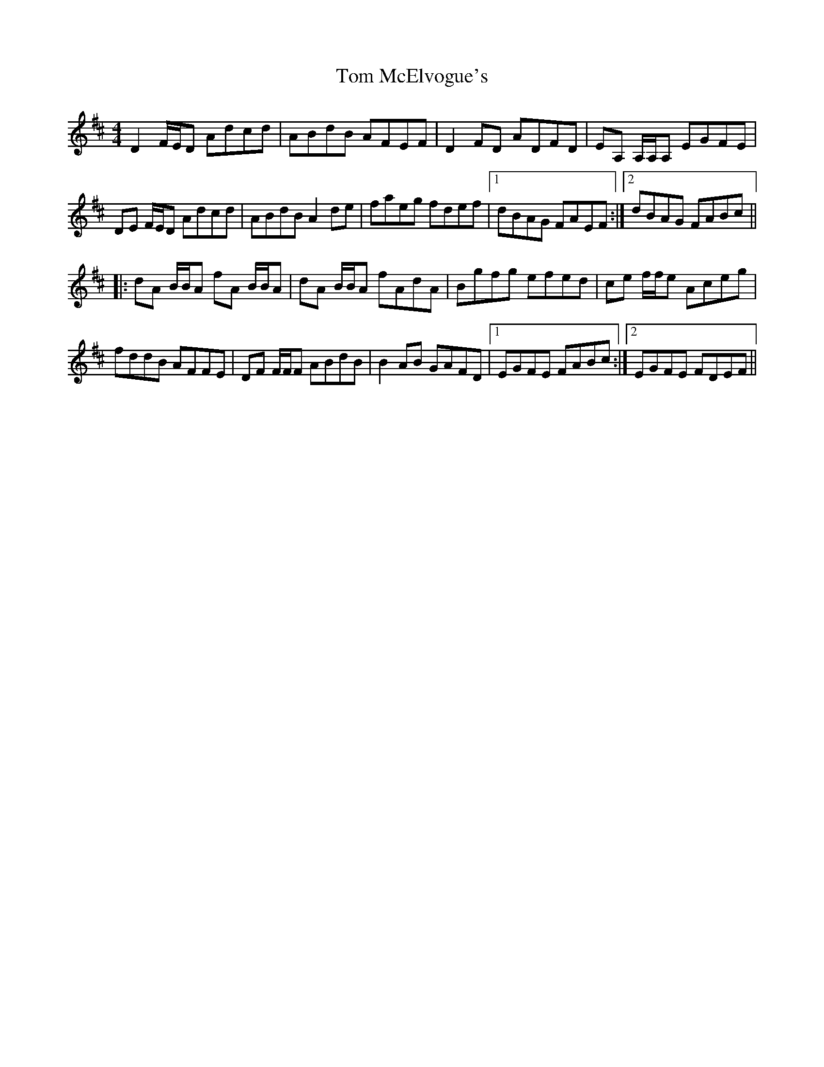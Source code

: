X: 40410
T: Tom McElvogue's
R: reel
M: 4/4
K: Dmajor
D2 F/E/D Adcd|ABdB AFEF|D2FD ADFD|EA, A,/A,/A, EGFE|
DE F/E/D Adcd|ABdB A2de|faeg fdef|1 dBAG FAEF:|2 dBAG FABc||
|:dA B/B/A fA B/B/A|dA B/B/A fAdA|Bgfg efed|ce f/f/e Aceg|
fddB AFFE|DF F/F/F ABdB|B2AB GAFD|1 EGFE FABc:|2 EGFE FDEF||

